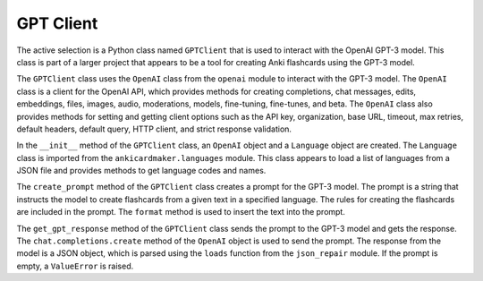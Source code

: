 GPT Client
----------

The active selection is a Python class named ``GPTClient`` that is used
to interact with the OpenAI GPT-3 model. This class is part of a larger
project that appears to be a tool for creating Anki flashcards using the
GPT-3 model.

The ``GPTClient`` class uses the ``OpenAI`` class from the ``openai``
module to interact with the GPT-3 model. The ``OpenAI`` class is a
client for the OpenAI API, which provides methods for creating
completions, chat messages, edits, embeddings, files, images, audio,
moderations, models, fine-tuning, fine-tunes, and beta. The ``OpenAI``
class also provides methods for setting and getting client options such
as the API key, organization, base URL, timeout, max retries, default
headers, default query, HTTP client, and strict response validation.

In the ``__init__`` method of the ``GPTClient`` class, an ``OpenAI``
object and a ``Language`` object are created. The ``Language`` class is
imported from the ``ankicardmaker.languages`` module. This class appears
to load a list of languages from a JSON file and provides methods to get
language codes and names.

The ``create_prompt`` method of the ``GPTClient`` class creates a prompt
for the GPT-3 model. The prompt is a string that instructs the model to
create flashcards from a given text in a specified language. The rules
for creating the flashcards are included in the prompt. The ``format``
method is used to insert the text into the prompt.

The ``get_gpt_response`` method of the ``GPTClient`` class sends the
prompt to the GPT-3 model and gets the response. The
``chat.completions.create`` method of the ``OpenAI`` object is used to
send the prompt. The response from the model is a JSON object, which is
parsed using the ``loads`` function from the ``json_repair`` module. If
the prompt is empty, a ``ValueError`` is raised.
